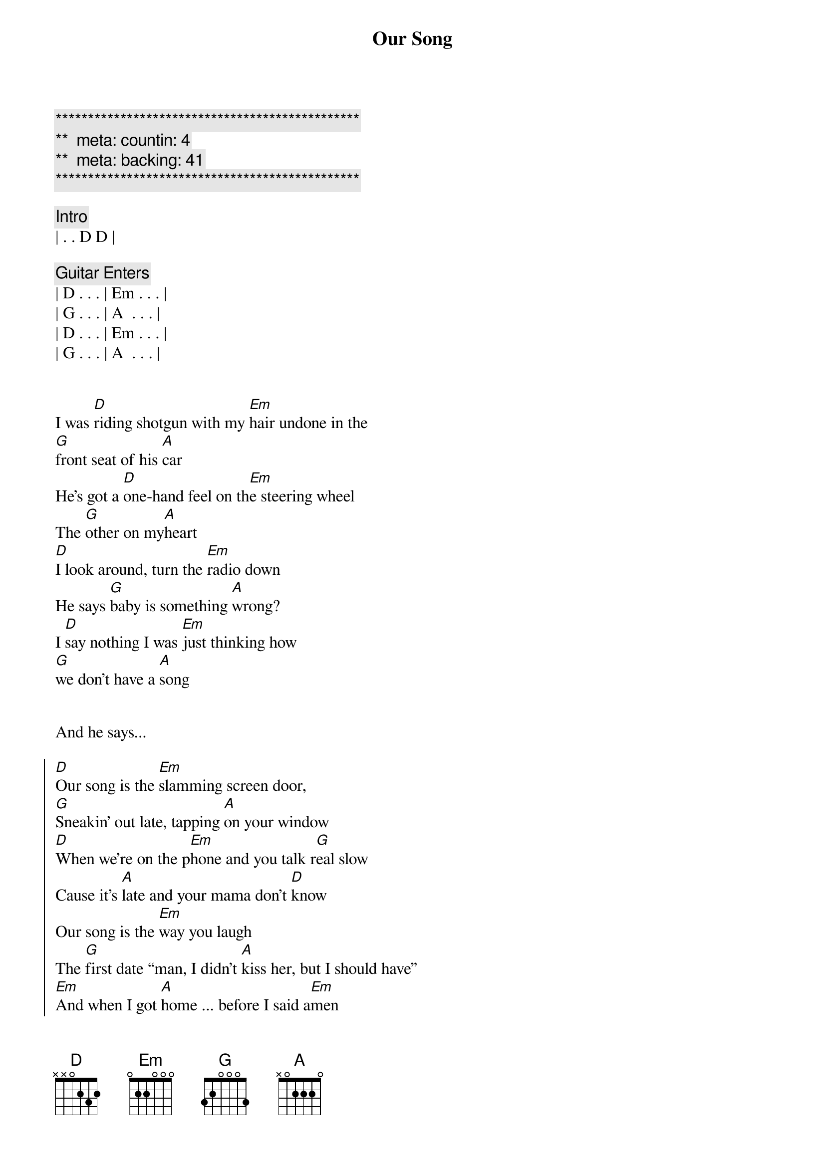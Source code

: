 {title: Our Song}
{artist: Taylor Swift}
{key: D}
{duration: 2:40}
{tempo: 89}
{meta: countin: 4}
{meta: backing: 41}

{c:***********************************************}
{c:**  meta: countin: 4   }
{c:**  meta: backing: 41   }
{c:***********************************************}

{comment: Intro}
| . . D D |

{comment: Guitar Enters}
| D . . . | Em . . . |
| G . . . | A  . . . |
| D . . . | Em . . . |
| G . . . | A  . . . |


{start_of_verse}
I was [D]riding shotgun with my [Em]hair undone in the 
[G]front seat of his [A]car
He’s got a [D]one-hand feel on th[Em]e steering wheel
The [G]other on my[A]heart
[D]I look around, turn the [Em]radio down
He says [G]baby is something [A]wrong?
I [D]say nothing I was [Em]just thinking how 
[G]we don’t have a [A]song
{end_of_verse}


And he says...

{start_of_chorus}
[D]Our song is the [Em]slamming screen door,
[G]Sneakin’ out late, tapping [A]on your window
[D]When we’re on the p[Em]hone and you talk r[G]eal slow
Cause it’s [A]late and your mama don’t [D]know
Our song is the [Em]way you laugh
The [G]first date “man, I didn’t [A]kiss her, but I should have”
[Em]And when I got [A]home ... before I said a[Em]men
Asking God[D] if [G]he could play it again
{end_of_chorus}


{comment: Interlude}
| D . . . | Em . . . |
| G . . . | A  . . . |


{start_of_verse}
[D]I was walking up the [Em]front porch steps after [G]everything [A]that day
Had [D]gone all wrong or been [Em]trampled on
And [G]lost and thrown a[A]way
[D]Got to the hallway, [Em]well on my way [G]to my lovin’ [A]bed
I [D]almost didn’t notice [Em]all the roses
[G]And the note that[A]said...
{end_of_verse}


{start_of_chorus}
[D]Our song is the [Em]slamming screen door,
[G]Sneakin’ out late, tapping [A]on your window
[D]When we’re on the p[Em]hone and you talk r[G]eal slow
Cause it’s [A]late and your mama don’t [D]know
Our song is the [Em]way you laugh
The [G]first date “man, I didn’t [A]kiss her, but I should have”
[Em]And when I got [A]home ... before I said a[Em]men
Asking God[D] if [G]he could play it again
{end_of_chorus}


{comment: Interlude}
| D . . . | Em . . . |
| G . . . | A  (La da da da) . . . |
| D . . . | Em . . . |
| G . . . | A  . . . |


{start_of_bridge}
I’ve [Em]heard every album, listened [G]to the radio
[D]Waited for [A]something to [Em]come along
That was as [G]good as our song
{end_of_bridge}


{start_of_chorus}
[D]Cause our song is the [Em]slamming screen door
[G]Sneaking out late, tapping [A]on his win[D]dow
When we’re on the p[Em]hone and he talks real [G]slow
Cause it’s late [A]and his mama don’t [D]know
Our song is the [Em]way he laughs
The [G]first date “man, I didn’t [A]kiss him, and I could have”
[Em]And when I got [A]home ... before I said a[Em]men
Asking God[D] if [G]he could play it a[D]ga[Em]in.[G]..[A]
{end_of_chorus}


Play it a[D]ga[Em]in.[G]..[A] Oh y[D]ea[Em] Oh[G] y[A]ea


I was [D]riding shotgun with my [Em]hair undone
In the [G]front seat of his [A]car
[D]I grabbed a pen and an [Em]old napkin
And I.[G].. wrote down our song
